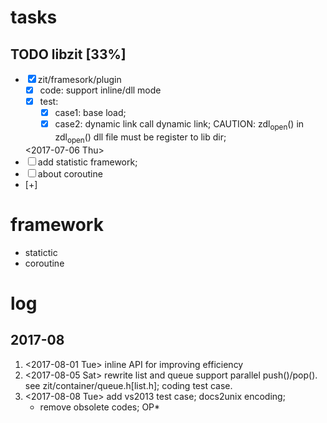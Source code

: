 # ZInfoTech/doc/project.org 
* tasks
** TODO libzit [33%]
   - [X] zit/framesork/plugin 
     + [X] code: support inline/dll mode
     + [X] test:
       - [X] case1: base load;
       - [X] case2: dynamic link call dynamic link;
         CAUTION: zdl_open() in zdl_open() dll file must be register to lib dir;
     <2017-07-06 Thu>
   - [ ] add statistic framework;
   - [ ] about coroutine
   - [+]

* framework 
  - statictic
  - coroutine
* log
** 2017-08
1. <2017-08-01 Tue> inline API for improving efficiency
2. <2017-08-05 Sat> rewrite list and queue
   support parallel push()/pop(). see zit/container/queue.h[list.h];
   coding test case.
3. <2017-08-08 Tue> add vs2013 test case; docs2unix encoding;
   - remove obsolete codes;
     OP*